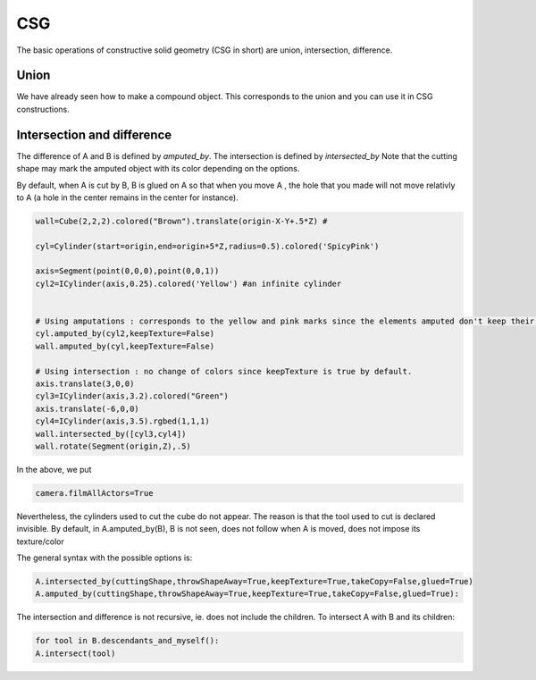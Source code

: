 ********************
CSG 
********************
The basic operations of constructive solid geometry (CSG in short)
are union, intersection, difference. 

Union
------
We have already seen how to make a compound object. This corresponds
to the union and you can use it in CSG constructions. 


Intersection and difference
----------------------------

The difference of A and B is defined by *amputed_by*. 
The intersection is defined by *intersected_by*
Note that the cutting shape may mark the amputed object with its color
depending on the options. 

By default, when A is cut by B, B is glued on A so that when you move
A , the hole that you made will not move relativly to A (a hole in the
center remains in the center for instance).  


.. image:: ./docPictures/csgVisibility.png

.. code-block:: python 

    wall=Cube(2,2,2).colored("Brown").translate(origin-X-Y+.5*Z) # 

    cyl=Cylinder(start=origin,end=origin+5*Z,radius=0.5).colored('SpicyPink')

    axis=Segment(point(0,0,0),point(0,0,1))
    cyl2=ICylinder(axis,0.25).colored('Yellow') #an infinite cylinder 


    # Using amputations : corresponds to the yellow and pink marks since the elements amputed don't keep their textures
    cyl.amputed_by(cyl2,keepTexture=False)
    wall.amputed_by(cyl,keepTexture=False)

    # Using intersection : no change of colors since keepTexture is true by default.
    axis.translate(3,0,0)
    cyl3=ICylinder(axis,3.2).colored("Green")
    axis.translate(-6,0,0)
    cyl4=ICylinder(axis,3.5).rgbed(1,1,1)
    wall.intersected_by([cyl3,cyl4])
    wall.rotate(Segment(origin,Z),.5)





In the above, we put 

.. code-block:: python 

   camera.filmAllActors=True

Nevertheless, the cylinders used to cut the cube do not appear. The
reason is that the tool used to cut is declared invisible. By default,
in A.amputed_by(B), B is not seen, does not follow when A is moved,
does not impose its texture/color

The general syntax with the possible options is: 

.. code-block:: python 
    
    A.intersected_by(cuttingShape,throwShapeAway=True,keepTexture=True,takeCopy=False,glued=True)
    A.amputed_by(cuttingShape,throwShapeAway=True,keepTexture=True,takeCopy=False,glued=True):

The intersection and difference is not recursive, ie. does not include
the children. To intersect A with B and its children:

.. code-block:: python
		
   for tool in B.descendants_and_myself():
   A.intersect(tool)

